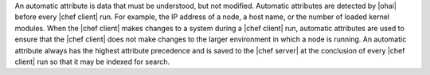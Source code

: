 .. The contents of this file are included in multiple topics.
.. This file should not be changed in a way that hinders its ability to appear in multiple documentation sets.

An automatic attribute is data that must be understood, but not modified. Automatic attributes are detected by |ohai| before every |chef client| run. For example, the IP address of a node, a host name, or the number of loaded kernel modules. When the |chef client| makes changes to a system during a |chef client| run, automatic attributes are used to ensure that the |chef client| does not make changes to the larger environment in which a node is running. An automatic attribute always has the highest attribute precedence and is saved to the |chef server| at the conclusion of every |chef client| run so that it may be indexed for search. 
